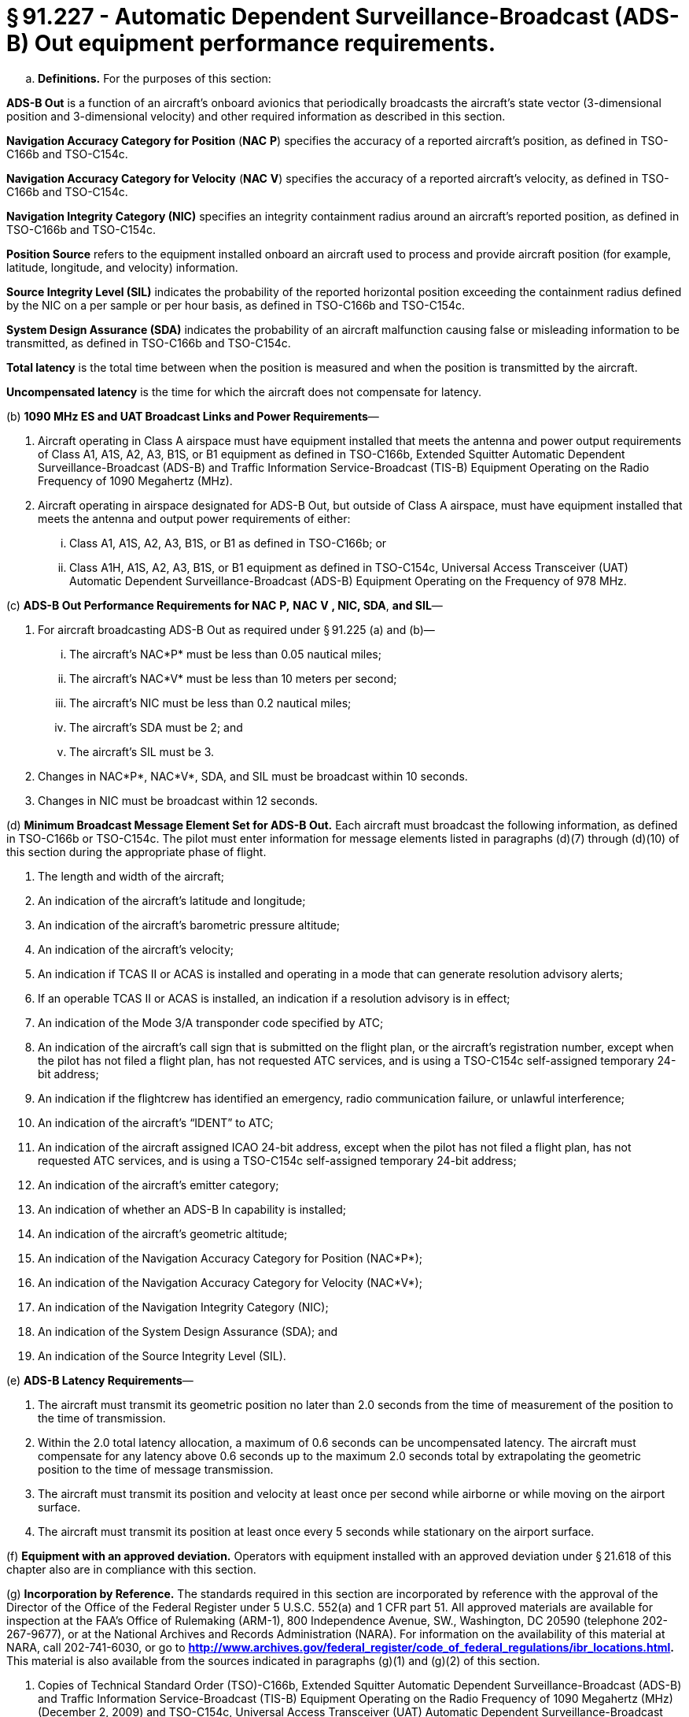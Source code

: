 # § 91.227 - Automatic Dependent Surveillance-Broadcast (ADS-B) Out equipment performance requirements.

[loweralpha]
. *Definitions.* For the purposes of this section:

*ADS-B Out* is a function of an aircraft's onboard avionics that periodically broadcasts the aircraft's state vector (3-dimensional position and 3-dimensional velocity) and other required information as described in this section.

*Navigation Accuracy Category for Position* (*NAC*
                *P*) specifies the accuracy of a reported aircraft's position, as defined in TSO-C166b and TSO-C154c.

*Navigation Accuracy Category for Velocity* (*NAC*
                *V*) specifies the accuracy of a reported aircraft's velocity, as defined in TSO-C166b and TSO-C154c.

*Navigation Integrity Category (NIC)* specifies an integrity containment radius around an aircraft's reported position, as defined in TSO-C166b and TSO-C154c.

*Position Source* refers to the equipment installed onboard an aircraft used to process and provide aircraft position (for example, latitude, longitude, and velocity) information.

*Source Integrity Level (SIL)* indicates the probability of the reported horizontal position exceeding the containment radius defined by the NIC on a per sample or per hour basis, as defined in TSO-C166b and TSO-C154c.

*System Design Assurance (SDA)* indicates the probability of an aircraft malfunction causing false or misleading information to be transmitted, as defined in TSO-C166b and TSO-C154c.

*Total latency* is the total time between when the position is measured and when the position is transmitted by the aircraft.

*Uncompensated latency* is the time for which the aircraft does not compensate for latency.

(b) *1090 MHz ES and UAT Broadcast Links and Power Requirements*—

[arabic]
. Aircraft operating in Class A airspace must have equipment installed that meets the antenna and power output requirements of Class A1, A1S, A2, A3, B1S, or B1 equipment as defined in TSO-C166b, Extended Squitter Automatic Dependent Surveillance-Broadcast (ADS-B) and Traffic Information Service-Broadcast (TIS-B) Equipment Operating on the Radio Frequency of 1090 Megahertz (MHz).
. Aircraft operating in airspace designated for ADS-B Out, but outside of Class A airspace, must have equipment installed that meets the antenna and output power requirements of either:
[lowerroman]
.. Class A1, A1S, A2, A3, B1S, or B1 as defined in TSO-C166b; or
.. Class A1H, A1S, A2, A3, B1S, or B1 equipment as defined in TSO-C154c, Universal Access Transceiver (UAT) Automatic Dependent Surveillance-Broadcast (ADS-B) Equipment Operating on the Frequency of 978 MHz.

(c) *ADS-B Out Performance Requirements for NAC*
                *P,*
                *NAC*
                *V*
                *, NIC, SDA*, *and SIL*—

[arabic]
. For aircraft broadcasting ADS-B Out as required under § 91.225 (a) and (b)—
[lowerroman]
.. The aircraft's NAC*P* must be less than 0.05 nautical miles;
.. The aircraft's NAC*V* must be less than 10 meters per second;
.. The aircraft's NIC must be less than 0.2 nautical miles;
.. The aircraft's SDA must be 2; and
.. The aircraft's SIL must be 3.
. Changes in NAC*P*, NAC*V*, SDA, and SIL must be broadcast within 10 seconds.
. Changes in NIC must be broadcast within 12 seconds.

(d) *Minimum Broadcast Message Element Set for ADS-B Out.* Each aircraft must broadcast the following information, as defined in TSO-C166b or TSO-C154c. The pilot must enter information for message elements listed in paragraphs (d)(7) through (d)(10) of this section during the appropriate phase of flight.

[arabic]
. The length and width of the aircraft;
. An indication of the aircraft's latitude and longitude;
. An indication of the aircraft's barometric pressure altitude;
. An indication of the aircraft's velocity;
. An indication if TCAS II or ACAS is installed and operating in a mode that can generate resolution advisory alerts;
. If an operable TCAS II or ACAS is installed, an indication if a resolution advisory is in effect;
. An indication of the Mode 3/A transponder code specified by ATC;
. An indication of the aircraft's call sign that is submitted on the flight plan, or the aircraft's registration number, except when the pilot has not filed a flight plan, has not requested ATC services, and is using a TSO-C154c self-assigned temporary 24-bit address;
. An indication if the flightcrew has identified an emergency, radio communication failure, or unlawful interference;
. An indication of the aircraft's “IDENT” to ATC;
. An indication of the aircraft assigned ICAO 24-bit address, except when the pilot has not filed a flight plan, has not requested ATC services, and is using a TSO-C154c self-assigned temporary 24-bit address;
. An indication of the aircraft's emitter category;
. An indication of whether an ADS-B In capability is installed;
. An indication of the aircraft's geometric altitude;
. An indication of the Navigation Accuracy Category for Position (NAC*P*);
. An indication of the Navigation Accuracy Category for Velocity (NAC*V*);
. An indication of the Navigation Integrity Category (NIC);
. An indication of the System Design Assurance (SDA); and
. An indication of the Source Integrity Level (SIL).

(e) *ADS-B Latency Requirements*—

[arabic]
. The aircraft must transmit its geometric position no later than 2.0 seconds from the time of measurement of the position to the time of transmission.
. Within the 2.0 total latency allocation, a maximum of 0.6 seconds can be uncompensated latency. The aircraft must compensate for any latency above 0.6 seconds up to the maximum 2.0 seconds total by extrapolating the geometric position to the time of message transmission.
. The aircraft must transmit its position and velocity at least once per second while airborne or while moving on the airport surface.
. The aircraft must transmit its position at least once every 5 seconds while stationary on the airport surface.

(f) *Equipment with an approved deviation.* Operators with equipment installed with an approved deviation under § 21.618 of this chapter also are in compliance with this section.

(g) *Incorporation by Reference.* The standards required in this section are incorporated by reference with the approval of the Director of the Office of the Federal Register under 5 U.S.C. 552(a) and 1 CFR part 51. All approved materials are available for inspection at the FAA's Office of Rulemaking (ARM-1), 800 Independence Avenue, SW., Washington, DC 20590 (telephone 202-267-9677), or at the National Archives and Records Administration (NARA). For information on the availability of this material at NARA, call 202-741-6030, or go to *http://www.archives.gov/federal_register/code_of_federal_regulations/ibr_locations.html.* This material is also available from the sources indicated in paragraphs (g)(1) and (g)(2) of this section.

[arabic]
. Copies of Technical Standard Order (TSO)-C166b, Extended Squitter Automatic Dependent Surveillance-Broadcast (ADS-B) and Traffic Information Service-Broadcast (TIS-B) Equipment Operating on the Radio Frequency of 1090 Megahertz (MHz) (December 2, 2009) and TSO-C154c, Universal Access Transceiver (UAT) Automatic Dependent Surveillance-Broadcast (ADS-B) Equipment Operating on the Frequency of 978 MHz (December 2, 2009) may be obtained from the U.S. Department of Transportation, Subsequent Distribution Office, DOT Warehouse M30, Ardmore East Business Center, 3341 Q 75th Avenue, Landover, MD 20785; telephone (301) 322-5377. Copies of TSO -C166B and TSO-C154c are also available on the FAA's Web site, at *http://www.faa.gov/aircraft/air_cert/design_approvals/tso/.* Select the link “Search Technical Standard Orders.”
. Copies of Section 2, Equipment Performance Requirements and Test Procedures, of RTCA DO-260B, Minimum Operational Performance Standards for 1090 MHz Extended Squitter Automatic Dependent Surveillance-Broadcast (ADS-B) and Traffic Information Services-Broadcast (TIS-B), December 2, 2009 (referenced in TSO-C166b) and Section 2, Equipment Performance Requirements and Test Procedures, of RTCA DO-282B, Minimum Operational Performance Standards for Universal Access Transceiver (UAT) Automatic Dependent Surveillance-Broadcast (ADS-B), December 2, 2009 (referenced in TSO C-154c) may be obtained from RTCA, Inc., 1828 L Street, NW., Suite 805, Washington, DC 20036-5133, telephone 202-833-9339. Copies of RTCA DO-260B and RTCA DO-282B are also available on RTCA Inc.'s Web site, at*http://www.rtca.org/onlinecart/allproducts.cfm.*


